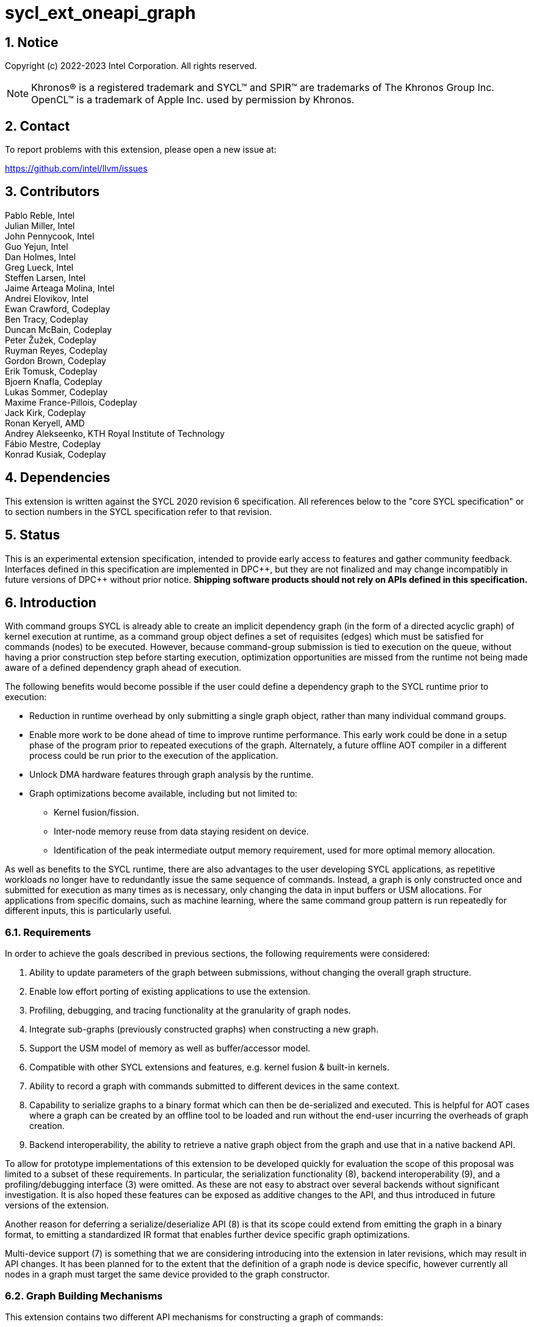 = sycl_ext_oneapi_graph
:source-highlighter: coderay
:coderay-linenums-mode: table

// This section needs to be after the document title.
:doctype: book
:toc2:
:toc: left
:encoding: utf-8
:lang: en
:sectnums:
:sectnumlevels: 4
:dpcpp: pass:[DPC++]

:blank: pass:[ +]

// Set the default source code type in this document to C++,
// for syntax highlighting purposes.  This is needed because
// docbook uses c++ and html5 uses cpp.
:language: {basebackend@docbook:c++:cpp}

== Notice

Copyright (c) 2022-2023 Intel Corporation.  All rights reserved.

NOTE: Khronos(R) is a registered trademark and SYCL(TM) and SPIR(TM) are
trademarks of The Khronos Group Inc. OpenCL(TM) is a trademark of Apple Inc.
used by permission by Khronos.


== Contact

To report problems with this extension, please open a new issue at:

https://github.com/intel/llvm/issues

== Contributors

Pablo Reble, Intel +
Julian Miller, Intel +
John Pennycook, Intel +
Guo Yejun, Intel +
Dan Holmes, Intel +
Greg Lueck, Intel +
Steffen Larsen, Intel +
Jaime Arteaga Molina, Intel +
Andrei Elovikov, Intel +
Ewan Crawford, Codeplay +
Ben Tracy, Codeplay +
Duncan McBain, Codeplay +
Peter Žužek, Codeplay +
Ruyman Reyes, Codeplay +
Gordon Brown, Codeplay +
Erik Tomusk, Codeplay +
Bjoern Knafla, Codeplay +
Lukas Sommer, Codeplay +
Maxime France-Pillois, Codeplay +
Jack Kirk, Codeplay +
Ronan Keryell, AMD +
Andrey Alekseenko, KTH Royal Institute of Technology +
Fábio Mestre, Codeplay +
Konrad Kusiak, Codeplay +

== Dependencies

This extension is written against the SYCL 2020 revision 6 specification.  All
references below to the "core SYCL specification" or to section numbers in the
SYCL specification refer to that revision.

== Status

This is an experimental extension specification, intended to provide early
access to features and gather community feedback.  Interfaces defined in this
specification are implemented in {dpcpp}, but they are not finalized and may
change incompatibly in future versions of {dpcpp} without prior notice.
*Shipping software products should not rely on APIs defined in this
specification.*

== Introduction

With command groups SYCL is already able to create an implicit dependency
graph (in the form of a directed acyclic graph) of kernel execution at runtime,
as a command group object defines a set of requisites (edges) which must be
satisfied for commands (nodes) to be executed. However, because command-group
submission is tied to execution on the queue, without having a prior
construction step before starting execution, optimization opportunities are
missed from the runtime not being made aware of a defined dependency graph ahead
of execution.

The following benefits would become possible if the user could define a
dependency graph to the SYCL runtime prior to execution:

* Reduction in runtime overhead by only submitting a single graph object, rather
  than many individual command groups.

* Enable more work to be done ahead of time to improve runtime performance. This
  early work could be done in a setup phase of the program prior to repeated
  executions of the graph. Alternately, a future offline AOT compiler in a different
  process could be run prior to the execution of the application.

* Unlock DMA hardware features through graph analysis by the runtime.

* Graph optimizations become available, including but not limited to:
** Kernel fusion/fission.
** Inter-node memory reuse from data staying resident on device.
** Identification of the peak intermediate output memory requirement, used for
   more optimal memory allocation.

As well as benefits to the SYCL runtime, there are also advantages to the user
developing SYCL applications, as repetitive workloads no longer have to
redundantly issue the same sequence of commands. Instead, a graph is only
constructed once and submitted for execution as many times as is necessary, only
changing the data in input buffers or USM allocations. For applications from
specific domains, such as machine learning, where the same command group pattern
is run repeatedly for different inputs, this is particularly useful.

=== Requirements

In order to achieve the goals described in previous sections, the following
requirements were considered:

1. Ability to update parameters of the graph between submissions, without
   changing the overall graph structure.
2. Enable low effort porting of existing applications to use the extension.
3. Profiling, debugging, and tracing functionality at the granularity of graph
   nodes.
4. Integrate sub-graphs (previously constructed graphs) when constructing a new
   graph.
5. Support the USM model of memory as well as buffer/accessor model.
6. Compatible with other SYCL extensions and features, e.g. kernel fusion &
   built-in kernels.
7. Ability to record a graph with commands submitted to different devices in the
   same context.
8. Capability to serialize graphs to a binary format which can then be
   de-serialized and executed. This is helpful for AOT cases where a graph
   can be created by an offline tool to be loaded and run without the end-user
   incurring the overheads of graph creation.
9. Backend interoperability, the ability to retrieve a native graph object from
    the graph and use that in a native backend API.

To allow for prototype implementations of this extension to be developed
quickly for evaluation the scope of this proposal was limited to a subset
of these requirements. In particular, the serialization functionality (8),
backend interoperability (9), and a profiling/debugging interface (3) were
omitted. As these are not easy to abstract over several backends without
significant investigation. It is also hoped these features can be exposed as
additive changes to the API, and thus introduced in future versions of the
extension.

Another reason for deferring a serialize/deserialize API (8) is that its scope
could extend from emitting the graph in a binary format, to emitting a
standardized IR format that enables further device specific graph optimizations.

Multi-device support (7) is something that we are considering introducing into
the extension in later revisions, which may result in API changes. It has been
planned for to the extent that the definition of a graph node is device
specific, however currently all nodes in a graph must target the same device
provided to the graph constructor.

=== Graph Building Mechanisms

This extension contains two different API mechanisms for constructing a graph
of commands:

1. **Explicit graph building API** - Allows users to specify the exact nodes
and edges they want to add to the graph.

2. **Queue recording API (aka "Record & Replay")** - Introduces state to a
`sycl::queue` such that rather than scheduling commands immediately for
execution, they are added to the graph object instead, with edges captured from
the dependencies of the command group.

Each of these mechanisms for constructing a graph have their own advantages, so
having both APIs available allows the user to pick the one which is most
suitable for them. The queue recording API allows quicker porting of existing
applications, and can capture external work that is submitted to a queue, for
example via library function calls. While the explicit API can better express
what data is internal to the graph for optimization, and dependencies don't need
to be inferred.

It is valid to combine these two mechanisms, however it is invalid to modify
a graph using the explicit API while that graph is currently recording commands
from any queue, for example:

[source, c++]
----
graph.begin_recording(queue);
graph.add(/*command group*/);    // Invalid as graph is recording a queue
graph.end_recording();
----

== Specification

=== Feature test macro

This extension provides a feature-test macro as described in the core SYCL
specification section 6.3.3 "Feature test macros".  Therefore, an
implementation supporting this extension must predefine the macro
`SYCL_EXT_ONEAPI_GRAPH` to one of the values defined in the table below.
Applications can test for the existence of this macro to determine if the
implementation supports this feature, or applications can test the macro's
value to determine which of the extension's APIs the implementation supports.

Table {counter: tableNumber}. Values of the `SYCL_EXT_ONEAPI_GRAPH` macro.
[%header,cols="1,5"]
|===
|Value |Description
|1     |Initial extension version. Base features are supported.
|===

=== SYCL Graph Terminology [[terminology]]

Table {counter: tableNumber}. Terminology.
[%header,cols="1,3"]
|===
| Concept | Description

| Graph
| A directed and acyclic graph (DAG) of commands (nodes) and their dependencies
(edges), represented by the `command_graph` class.

| Node
| A command, which can have different attributes, targeting a specific device.

| Edge
| Dependency between commands as a happens-before relationship.

| Dynamic Parameter
| An instance of the `dynamic_parameter`, `dynamic_accessor`, `dynamic_local_accessor` or
`dynamic_work_group_memory` classes. Used to update the parameters of a graph node.

| Dynamic Command Group
| An instance of the `dynamic_command_group` class. Used to update the command group
function of a graph node.

|===

==== Explicit Graph Building API

When using the explicit graph building API to construct a graph, nodes and
edges are captured as follows.

Table {counter: tableNumber}. Explicit Graph Definition.
[%header,cols="1,3"]
|===
| Concept | Description

| Node
| In the explicit graph building API nodes are created by the user invoking
methods on a modifiable graph passing a command-group function (CGF). Each node
represents either a command-group or an empty operation.

| Edge
| In the explicit graph building API edges are primarily defined by the user
through newly added interfaces. This is either using the `make_edge()` function
to define an edge between existing nodes, or using a
`property::node::depends_on` property list when adding a new node to the graph.

Edges can also be created when explicitly adding nodes to the graph through
existing SYCL mechanisms for expressing dependencies. Data dependencies from
accessors to existing nodes in the graph are captured as an edge. Using
`handler::depends_on()` will also create a graph edge when passed an event
returned from a queue submission captured by a queue recording to the same
graph.
|===

==== Queue Recording API

When using the record & replay API to construct a graph by recording a queue,
nodes and edges are captured as follows.

Table {counter: tableNumber}. Recorded Graph Definition.
[%header,cols="1,3"]
|===
| Concept | Description

| Node
| A node in a queue recorded graph represents a command-group submission to the
device associated with the queue being recorded. Nodes are constructed from
the command-group functions (CGF) passed to `queue::submit()`, or from the queue
shortcut equivalents for the defined handler command types. Each submission
encompasses either one or both of a.) some data movement, b.) a single
asynchronous command launch. Nodes cannot define forward edges, only backwards.
That is, nodes can only create dependencies on command-groups that have already
been submitted.

| Edge
| An edge in a queue recorded graph is expressed through command group
dependencies in one of three ways. Firstly, through buffer accessors that
represent data dependencies between two command groups captured as nodes.
Secondly, by using the `handler::depends_on()` mechanism inside a command group
captured as a node. However, for an event passed to `handler::depends_on()` to
create an edge, it must be an event returned from a queue
submission captured by the same graph. Otherwise, a synchronous error will be
thrown with error code `invalid`. `handler::depends_on()` can be
used to express edges when a user is working with USM memory rather than SYCL
buffers. Thirdly, for a graph recorded with an in-order queue, an edge is added
automatically between two sequential command groups submitted to the in-order queue.
|===

==== Sub-Graph

A node in a graph can take the form of a nested sub-graph. This occurs when
a command-group submission that invokes `handler::ext_oneapi_graph()` with an
executable graph object is added to the graph as a node. The child graph node is
scheduled in the parent graph as-if edges are created to connect the root nodes
of the child graph with the dependent nodes of the parent graph.

Adding an executable graph as a sub-graph does not affect its existing node
dependencies, such that it could be submitted in future without any side
effects of prior uses as a sub-graph.

=== Querying Device Support

Due to the experimental nature of the extension, support is not available across
all devices.

Table {counter: tableNumber}. Device Support Aspect.
[%header]
|===
| Device Descriptor | Description

|`aspect::ext_oneapi_graph`
| Indicates that the device supports all the APIs described in this extension.
|`aspect::ext_oneapi_limited_graph`
| Indicates that the device supports all the APIs described in this extension
except for those described in the <<executable-graph-update, Executable Graph
Update>> section. This is a temporary aspect that we intend to remove once
devices with full graph support are more prevalent.

|===

A device which reports `aspect::ext_oneapi_graph` must also report
`aspect::ext_oneapi_limited_graph`, as `aspect::ext_oneapi_graph` is a
superset of the limited aspect.

=== Node

[source, c++]
----
namespace sycl::ext::oneapi::experimental {
enum class node_type {
  empty,
  subgraph,
  kernel,
  memcpy,
  memset,
  memfill,
  prefetch,
  memadvise,
  ext_oneapi_barrier,
  host_task,
};

class node {
public:
  node() = delete;

  node_type get_type() const;

  std::vector<node> get_predecessors() const;

  std::vector<node> get_successors() const;

  static node get_node_from_event(event nodeEvent);

  template <int Dimensions>
  void update_nd_range(nd_range<Dimensions> executionRange);

  template <int Dimensions>
  void update_range(range<Dimensions> executionRange);
};

}  // sycl::namespace ext::oneapi::experimental
----

:crs: https://www.khronos.org/registry/SYCL/specs/sycl-2020/html/sycl-2020.html#sec:reference-semantics

Node is a class that encapsulates tasks like SYCL kernel functions, or memory
operations for deferred execution. A graph must
be created first, the structure of a graph is defined second by adding nodes and
edges.

The `node` class provides the {crs}[common reference semantics].

==== Node Member Functions

Table {counter: tableNumber}. Member functions of the `node` class.
[cols="2a,a"]
|===
|Member Function|Description

|
[source,c++]
----
node_type get_type() const;
----
|Returns a value representing the type of command this node represents.

|
[source,c++]
----
std::vector<node> get_predecessors() const;
----
|Returns a list of the predecessor nodes which this node directly depends on.

|
[source,c++]
----
std::vector<node> get_successors() const;
----
|Returns a list of the successor nodes which directly depend on this node.

|
[source,c++]
----
static node get_node_from_event(event nodeEvent);
----
|Finds the node associated with an event created from a submission to a queue
 in the recording state.

Parameters:

* `nodeEvent` - Event returned from a submission to a queue in the recording
  state.

Returns: Graph node that was created when the command that returned
`nodeEvent` was submitted.

Exceptions:

* Throws with error code `invalid` if `nodeEvent` is not associated with a
  graph node.

|
[source,c++]
----
template <int Dimensions>
void update_nd_range(nd_range<Dimensions> executionRange);
----
| Updates the ND-range for this node with a new value. This new value will not
affect any executable graphs this node is part of until it is passed to the
executable graph's update function.
See <<executable-graph-update, Executable Graph Update>> for more information
about updating kernel nodes.

Parameters:

* `executionRange` - The new value for the ND-range.

Exceptions:

* Throws with error code `invalid` if `Dimensions` does not match the dimensions
  of the existing kernel execution range.

* Throws with error code `invalid` if the type of the node is not a kernel
  execution.

|
[source,c++]
----
template <int Dimensions>
void update_range(range<Dimensions> executionRange);
----
| Updates the execution range for this node with a new value. This new value
will not affect any executable graphs this node is part of until it is
passed to the executable graph's update function.
See <<executable-graph-update, Executable Graph Update>> for more information
about updating kernel nodes.

Parameters:

* `executionRange` - The new value for the range.

Exceptions:

* Throws with error code `invalid` if `Dimensions` does not match the dimensions
  of the existing kernel execution range.

* Throws with error code `invalid` if the type of the node is not a kernel
  execution.

|===

==== Dynamic Parameters

The following classes provide a mechanism by which a parameter of a graph 
node can be updated. They are arguments to a node's command-group which can
be updated by the user after the node has been added to a graph. The choice
of which class to use depends on the type of the argument that needs to be updated:

[#parameter-update-classes]
- <<dynamic-parameter-class, dynamic_parameter class>>: used to update pointers
to a USM allocation, scalars passed by value, or instances of `raw_kernel_arg`
(as defined in the 
link:../experimental/sycl_ext_oneapi_raw_kernel_arg.asciidoc[sycl_ext_oneapi_raw_kernel_arg] extension).

- <<dynamic-accessor-class, dynamic_accessor class>>: used to update the accessors
to `sycl::buffer` arguments.

- <<dynamic-local-accessor-class, dynamic_local_accessor class>>: used to update the
allocation size of `sycl::local_accessor` arguments.

- <<dynamic-work-group-memory-class, dynamic_work_group_memory class>>: used to update
the number of elements in `work_group_memory` arguments (as defined in the
link:../experimental/sycl_ext_oneapi_work_group_memory.asciidoc[sycl_ext_oneapi_work_group_memory]
extension).

For simplicity, in this document the classes mentioned above are referred to as
dynamic parameters. Any references to the term "dynamic parameter(s)" will apply
not only to the `dynamic_parameter` class, but also to the `dynamic_accessor`,
`dynamic_local_accessor` and `dynamic_work_group_memory` classes.

Dynamic parameters can be registered with nodes in a modifiable graph.
Registration happens when a dynamic parameter is set as a parameter to
the kernel that the node represents. Dynamic parameters behave like regular
kernel parameters and can be set using the same mechanisms (e.g. using
lambda captures or `handler::set_arg()` if using free function kernels). It is
valid to use multiple dynamic parameters in the same node.

After registration, updating the value of a dynamic parameter will be reflected
immediately in the modifiable graph which contains the node. These updated
nodes can then be passed to an executable graph to update it with new values.
See <<executable-graph-update, Executable Graph Update>> for more information
about updating node parameters.

When writing kernels that use dynamic parameters, the underlying object that
the dynamic parameter represents can be obtained using the `get()` member
function of the dynamic parameter. This function must only be used within a
kernel and will throw an exception if used in host code.

===== Dynamic Parameter Exceptions

The following uses of dynamic parameters are invalid and will throw an
`errc::invalid` exception:

* Registering a dynamic parameter in a command-group that was submitted
to a queue which is currently recording to a graph.
* Registering a dynamic parameter on a SYCL command-group submission that
is not associated with a graph.
* Registering a dynamic parameter with a Graph that is different from the
one passed to the dynamic parameter constructor.


===== The `dynamic_parameter` Class [[dynamic-parameter-class]]

[source,c++]
----
namespace ext::oneapi::experimental{
template <typename ValueT>
class dynamic_parameter {
public:

  static_assert(sycl::is_device_copyable_v<ValueT>);

  dynamic_parameter(command_graph<graph_state::modifiable> graph, const ValueT &initialValue);

  void update(const ValueT& newValue);
};
}
----

The `dynamic_parameter` class provides the {crs}[common reference semantics].


Table {counter: tableNumber}. Template parameters of the `dynamic_parameter` class.
[cols="2a,a"]
|===
|Template Parameter|Description

|
ValueT
|
:device_copyable: https://registry.khronos.org/SYCL/specs/sycl-2020/html/sycl-2020.html#sec::device.copyable
The type of the underlying object that a dynamic parameter represents is set at
compile time using the `ValueT` parameter. This underlying type must be {device_copyable}[device
copyable].
|

|===

Table {counter: tableNumber}. Member functions of the `dynamic_parameter` class.
[cols="2a,a"]
|===
|Member Function|Description

|
[source,c++]
----
dynamic_parameter(command_graph<graph_state::modifiable> graph,
                  const ValueT &initialValue);
----
|Constructs a dynamic parameter object that can be registered with command graph
nodes with an initial value.

Parameters:

* `graph` - Graph containing the nodes which will have dynamic parameters.
* `initialValue` - Initial value of this parameter.

|
[source,c++]
----
void update(const ValueT& newValue);
----

|Updates parameters in all nodes registered with this dynamic parameter to
`newValue`. This new value will be reflected immediately in the modifiable graph
which contains the registered nodes. The new value will not be reflected in any
executable graphs created from that modifiable graph until
`command_graph::update()` is called passing the modified nodes, or a new
executable graph is finalized from the modifiable graph.

It is not an error if `newValue` is set to the current parameter value in any
registered nodes.

Parameters:

* `newValue` - Value to update the registered node parameters to.

|
[source,c++]
----
ValueT& get();
----

| Returns a reference to the underlying value that
this dynamic parameter represents. This value is registered with
this `dynamic_parameter` and will be updated whenever
`dynamic_parameter::update()` is called. It is an error to use
this function in host code.

Returns:

A reference to `ValueT` to use in the current kernel.

Exceptions:

Throws an exception with the `errc::invalid` error code if used
in host code.

|===

===== The `dynamic_accessor` Class [[dynamic-accessor-class]]

[source,c++]
----
namespace ext::oneapi::experimental{
template <typename DataT, int Dimensions,
          access_mode AccessMode =
              (std::is_const_v<DataT> ? access_mode::read
                                      : access_mode::read_write),
          target AccessTarget = target::device>
class dynamic_accessor {
public:

  static_assert(AccessTarget == target::device);

  template <typename AllocatorT>
  dynamic_accessor(
        command_graph<graph_state::modifiable> &graph,
        buffer<DataT, 1, AllocatorT> &bufferRef,
        const property_list &propList = {});

  template <typename AllocatorT>
  dynamic_accessor(
        command_graph<graph_state::modifiable> &graph,
        buffer<DataT, Dimensions, AllocatorT> &bufferRef,
        const property_list &propList = {});

  template <typename AllocatorT, typename TagT>
  dynamic_accessor(
        command_graph<graph_state::modifiable> &graph,
        buffer<DataT, Dimensions, AllocatorT> &bufferRef,
        TagT tag, const property_list &propList = {});

  template <typename AllocatorT>
  dynamic_accessor(
        command_graph<graph_state::modifiable> &graph,
        buffer<DataT, Dimensions, AllocatorT> &bufferRef,
        range<Dimensions> accessRange,
        const property_list &propList = {});

  template <typename AllocatorT, typename TagT>
  dynamic_accessor(
        command_graph<graph_state::modifiable> &graph,
        buffer<DataT, Dimensions, AllocatorT> &bufferRef,
        range<Dimensions> accessRange, TagT tag,
        const property_list &propList = {});

  template <typename AllocatorT>
  dynamic_accessor(
        command_graph<graph_state::modifiable> &graph,
        buffer<DataT, Dimensions, AllocatorT> &bufferRef,
        range<Dimensions> accessRange,
        id<Dimensions> accessOffset,
        const property_list &propList = {});

  template <typename AllocatorT, typename TagT>
  dynamic_accessor(
        command_graph<graph_state::modifiable> &graph,
        buffer<DataT, Dimensions, AllocatorT> &bufferRef,
        range<Dimensions> accessRange,
        id<Dimensions> accessOffset,
        TagT tag, const property_list &propList = {});

  template <typename AllocatorT>
  void update(
        buffer<DataT, Dimensions, AllocatorT> &newBufferRef);

  template <typename AllocatorT>
  void update(
        buffer<DataT, Dimensions, AllocatorT> &newBufferRef,
        range<Dimensions> accessRange);

  template <typename AllocatorT>
  void update(
        buffer<DataT, Dimensions, AllocatorT> &newBufferRef,
        range<Dimensions> accessRange,
        id<Dimensions> accessOffset);

  accessor<DataT, Dimensions, AccessMode, AccessTarget> get();
};
}
----

The `dynamic_accessor` class provides the {crs}[common reference semantics].

:acbt: https://www.khronos.org/registry/SYCL/specs/sycl-2020/html/sycl-2020.html#sec:accessor.command.buffer.tags

Table {counter: tableNumber}. Template parameters of the `dynamic_accessor` class.
[cols="2a,a"]
|===
|Template Parameter|Description

|
DataT
|
:data_types: https://registry.khronos.org/SYCL/specs/sycl-2020/html/sycl-2020.html#_data_type
Specifies the data type for the `accessor` represented by this `dynamic_accessor`. The
restrictions and behavior are analogous to those of the
{data_types}[`accessor` class].

|
Dimensions
|
The `Dimensions` must be 0, 1, 2 or 3.

|
AccessMode
|
:access_modes: https://registry.khronos.org/SYCL/specs/sycl-2020/html/sycl-2020.html#_access_modes
Specifies the access mode for the `accessor` represented by this `dynamic_accessor`.
The restrictions and behavior are analogous to those of the {access_modes}[`accessor` class].

|
AccessTarget
|
The access target must be equal to `target::device`.
|

|===

Table {counter: tableNumber}. Member functions of the `dynamic_accessor` class.
[cols="2a,a"]
|===
|Member Function|Description

|
[source,c++]
----
template <AllocatorT>
dynamic_accessor(
      command_graph<graph_state::modifiable> &graph,
      buffer<DataT, 1, AllocatorT> &bufferRef,
      const property_list &propList = {})
----
|Available only when `(Dimensions == 0)`.

Constructs a dynamic accessor for accessing the first element of a buffer.
This object can be registered with command graph nodes.

Parameters:

* `graph` - Graph which will contain the nodes that use the dynamic accessor.
* `bufferRef` - The buffer to access.
* `propList` - List of properties for the underlying accessor.

|
[source,c++]
----
template <AllocatorT>
dynamic_accessor(
      command_graph<graph_state::modifiable> &graph,
      buffer<DataT, Dimensions, AllocatorT> &bufferRef,
      const property_list &propList = {})
----
|Available only when `(Dimensions > 0)`.

Constructs a dynamic accessor for accessing a buffer. This object can be registered
with command graph nodes.

Parameters:

* `graph` - Graph which will contain the nodes that use the dynamic accessor.
* `bufferRef` - The buffer to access.
* `propList` - List of properties for the underlying accessor.

|
[source,c++]
----
template <typename AllocatorT, typename TagT>
dynamic_accessor(
      command_graph<graph_state::modifiable> &graph,
      buffer<DataT, Dimensions, AllocatorT> &bufferRef,
      TagT tag, const property_list &propList = {})
----
|Available only when `(Dimensions > 0)`.

Constructs a dynamic accessor for accessing a buffer. This object can be registered
with command graph nodes.

Parameters:

* `graph` - Graph which will contain the nodes that use the dynamic accessor.
* `bufferRef` - The buffer to access.
* `tag` - A {acbt}[deduction tag] for the template arguments of the dynamic accessor.
* `propList` - List of properties for the underlying accessor.

|
[source,c++]
----
template <typename AllocatorT>
dynamic_accessor(
      command_graph<graph_state::modifiable> &graph,
      buffer<DataT, Dimensions, AllocatorT> &bufferRef,
      range<Dimensions> accessRange,
      const property_list &propList = {})
----
|Available only when `(Dimensions > 0)`.

Constructs a dynamic accessor that is a ranged accessor, where the range starts
at the beginning of the buffer. This object can be registered with command graph nodes.

Parameters:

* `graph` - Graph which will contain the nodes that use the dynamic accessor.
* `bufferRef` - The buffer to access.
* `accessRange` - The access range for the ranged accessor.
* `propList` - List of properties for the underlying accessor.

Exceptions:

Throws an exception with the `errc::invalid` error code if `accessRange` exceeds
the range of `bufferRef` in any dimension.

|
[source,c++]
----
template <typename AllocatorT, typename TagT>
dynamic_accessor(
      command_graph<graph_state::modifiable> &graph,
      buffer<DataT, Dimensions, AllocatorT> &bufferRef,
      range<Dimensions> accessRange,
      TagT tag, const property_list &propList = {})
----
|Available only when `(Dimensions > 0)`.

Constructs a dynamic accessor that is a ranged accessor, where the range starts
at the beginning of the buffer. This object can be registered with command graph nodes.

Parameters:

* `graph` - Graph which will contain the nodes that use the dynamic accessor.
* `bufferRef` - The buffer to access.
* `accessRange` - The access range for the ranged accessor.
* `tag` - A {acbt}[deduction tag] for the template arguments of the dynamic accessor.
* `propList` - List of properties for the underlying accessor.

Exceptions:

Throws an exception with the `errc::invalid` error code if `accessRange` exceeds
the range of `bufferRef` in any dimension.

|
[source,c++]
----
template <typename AllocatorT>
dynamic_accessor(
      command_graph<graph_state::modifiable> &graph,
      buffer<DataT, Dimensions, AllocatorT> &bufferRef,
      range<Dimensions> accessRange,
      id<Dimensions> accessOffset,
      const property_list &propList = {})
----
|Available only when `(Dimensions > 0)`.

Constructs a dynamic accessor that is a ranged accessor, where the range starts
at an offset from the beginning of the buffer. This object can be registered
with command graph nodes.

Parameters:

* `graph` - Graph which will contain the nodes that use the dynamic accessor.
* `bufferRef` - The buffer to access.
* `accessRange` - The access range for the ranged accessor.
* `accessOffset` - The offset for the range.
* `propList` - List of properties for the underlying accessor.

Exceptions:

Throws an exception with the `errc::invalid` error code if the sum of
`accessRange` and `accessOffset` exceeds the range of `bufferRef` in any dimension.

|
[source,c++]
----
template <typename AllocatorT, typename TagT>
dynamic_accessor(
      command_graph<graph_state::modifiable> &graph,
      buffer<DataT, Dimensions, AllocatorT> &bufferRef,
      range<Dimensions> accessRange,
      id<Dimensions> accessOffset,
      TagT tag, const property_list &propList = {})
----
|Available only when `(Dimensions > 0)`.

Constructs a dynamic accessor that is a ranged accessor, where the range starts
at an offset from the beginning of the buffer. This object can be registered
with command graph nodes.

Parameters:

* `graph` - Graph which will contain the nodes that use the dynamic accessor.
* `bufferRef` - The buffer to access.
* `accessRange` - The access range for the ranged accessor.
* `accessOffset` - The offset for the range.
* `tag` - A {acbt}[deduction tag] for the template arguments of the dynamic accessor.
* `propList` - List of properties for the underlying accessor.

Exceptions:

Throws an exception with the `errc::invalid` error code if the sum of
`accessRange` and `accessOffset` exceeds the range of `bufferRef` in any dimension.

|
[source,c++]
----
template <typename AllocatorT>
void update(buffer<DataT, Dimensions, AllocatorT> &newBufferRef);
----

|Updates the buffer that this dynamic accessor provides access to in all graph nodes
where it is registered. This call will eliminate any access range or access offset
attributes currently associated with the dynamic accessor.

The new value will be reflected immediately in the modifiable
graph which contains the registered nodes. The new value will not be reflected in any
executable graphs created from that modifiable graph until `command_graph::update()`
is called passing the modified nodes, or a new executable graph is finalized from
the modifiable graph.

It is not an error if `newBufferRef` is set to the current parameter value in any
registered nodes.

Parameters:

* `newBufferRef` - The new buffer that the dynamic accessor will provide access to
in all registered graph nodes.

|
[source,c++]
----
template <typename AllocatorT>
void update(
        buffer<DataT, Dimensions, AllocatorT> &newBufferRef,
        range<Dimensions> newAccessRange);
----

|Updates the buffer that this dynamic accessor provides access to in all graph nodes
where it is registered. If an access offset attribute is currently associated with
this dynamic accessor, this call will eliminate it.

The new value will be reflected immediately in the modifiable
graph which contains the registered nodes. The new value will not be reflected in any
executable graphs created from that modifiable graph until `command_graph::update()`
is called passing the modified nodes, or a new executable graph is finalized from
the modifiable graph.

It is not an error if `newBufferRef` is set to the current parameter value in any
registered nodes.

Parameters:

* `newBufferRef` - The new buffer that the dynamic accessor will provide access to
in all registered graph nodes.
* `newAccessRange` - Access range for the accessor of the new buffer parameter.

Exceptions:

Throws an exception with the `errc::invalid` error code if `newAccessRange` exceeds
the range of `bufferRef` in any dimension.

|
[source,c++]
----
template <typename AllocatorT>
void update(
        buffer<DataT, Dimensions, AllocatorT> &newBufferRef,
        range<Dimensions> newAccessRange,
        id<Dimensions> newAccessOffset);
----

|Updates the buffer that this dynamic accessor provides access to in all graph nodes
where it is registered. The new value will be reflected immediately in the modifiable
graph which contains the registered nodes. The new value will not be reflected in any
executable graphs created from that modifiable graph until `command_graph::update()`
is called passing the modified nodes, or a new executable graph is finalized from
the modifiable graph.

It is not an error if `newBufferRef` is set to the current parameter value in any
registered nodes.

Parameters:

* `newBufferRef` - The new buffer that the dynamic accessor will provide access to
in all registered graph nodes.
* `newAccessRange` - Access range for the accessor of the new buffer parameter.
* `newAccessOffset` - Access offset for the range of the new buffer parameter.

Exceptions:

Throws an exception with the `errc::invalid` error code if the sum of
`newAccessRange` and `newAccessOffset` exceeds the range of `bufferRef` in any dimension.

|
[source,c++]
----
accessor<DataT, Dimensions, AccessMode, AccessTarget> get();
----

| Returns a `sycl::accessor` to use in the current kernel.
The accessor is registered with this `dynamic_accessor` and
will be updated whenever `dynamic_accessor::update()` is called.
It is an error to use this function in host code.

Returns:

An instance of `sycl::accessor` to use in the current kernel.

Exceptions:

Throws an exception with the `errc::invalid` error code if used
in host code.

|===

===== The `dynamic_local_accessor` Class [[dynamic-local-accessor-class]]

[source,c++]
----
namespace ext::oneapi::experimental{
template <typename DataT, int Dimensions = 1>
class dynamic_local_accessor {
public:

  static_assert(Dimensions > 0 && Dimensions <= 3);

  dynamic_local_accessor(
        command_graph<graph_state::modifiable> graph,
        range<Dimensions> allocationSize,
        const property_list &propList = {});

  void update(range<Dimensions> newAllocationSize);

  local_accessor<DataT, Dimensions> get();
};
}
----

The `dynamic_local_accessor` class provides the {crs}[common reference semantics].

Table {counter: tableNumber}. Template parameters of the `dynamic_local_accessor` class.
[cols="2a,a"]
|===
|Template Parameter|Description

|
DataT
|
:accessor_local: https://registry.khronos.org/SYCL/specs/sycl-2020/html/sycl-2020.html#sec:accessor.local
The `DataT` parameter can be any C++ type that the device supports. Its
restrictions and behaviour are analogous to the ones for the
{accessor_local}[`local_accessor` class].

|
Dimensions
|

The `Dimensions` must be 1, 2 or 3.
|===

Table {counter: tableNumber}. Member functions of the `dynamic_local_accessor` class.
[cols="2a,a"]
|===
|Member Function|Description

|
[source,c++]
----
template <typename DataT, int Dimensions = 1>
dynamic_local_accessor(
        command_graph<graph_state::modifiable> graph,
        range<Dimensions> allocationSize);
----
|Constructs a dynamic local accessor object that can be registered with command graph.

Parameters:

* `graph` - Graph which will contain the nodes that use the dynamic local accessor.
* `allocationSize` - The size of the local accessor.

|
[source,c++]
----
void update(range<Dimensions> newAllocationSize);
----

|Updates the allocation size of this dynamic local accessor in all graph nodes
where it is registered. This new size will be reflected immediately in the
modifiable graph which contains the registered nodes. The new size will not be
reflected in any executable graphs created from that modifiable graph until
`command_graph::update()` is called passing the modified nodes, or a new
executable graph is finalized from the modifiable graph.

It is not an error if `newAllocationSize` is set to the current allocation size
of any registered nodes.

Parameters:

* `newAllocationSize` - The new allocation size that this dynamic local accessor will
use in all the graph nodes where it is registered.

|
[source,c++]
----
local_accessor<DataT, Dimensions> get();
----

|
Returns a `sycl::local_accessor` to use in the current kernel.
The accessor is registered with this `dynamic_local_accessor` and
will be updated whenever `dynamic_local_accessor::update()` is called.
It is an error to use this function in host code.

Returns:

An instance of `sycl::local_accessor` to use in the current kernel.

Exceptions:

Throws an exception with the `errc::invalid` error code if used
in host code.

|===

===== The `dynamic_work_group_memory` Class [[dynamic-work-group-memory-class]]

The `dynamic_work_group_memory` class is a wrapper for the
link:../experimental/sycl_ext_oneapi_work_group_memory.asciidoc[sycl_ext_oneapi_work_group_memory]
extension. It provides a mechanism to update the local memory size allocated in graph kernel nodes.

[source,c++]
----
namespace ext::oneapi::experimental{
template <typename DataT, typename PropertyListT = empty_properties_t>
class dynamic_work_group_memory {
public:

  // Check that DataT is an unbounded array type.
  static_assert(std::is_array_v<DataT> && std::extent_v<DataT, 0> == 0);

  static_assert(std::is_same_v<PropertyListT, empty_properties_t>);

  dynamic_work_group_memory(
        command_graph<graph_state::modifiable> graph,
        size_t num);

  void update(size_t newNum);

  work_group_memory<DataT, PropertyListT> get();
};
}
----

The `dynamic_work_group_memory` class provides the {crs}[common reference semantics].

Table {counter: tableNumber}. Template parameters of the `dynamic_work_group_memory` class.
[cols="2a,a"]
|===
|Template Parameter|Description

|
DataT
|
The type of the object created in device local memory. This type must be an unbounded
array of a type that is supported in device code.

|
PropertyListT
|
The property list must be `empty_properties_t`.
|===

Table {counter: tableNumber}. Member functions of the `dynamic_work_group_memory` class.
[cols="2a,a"]
|===
|Member Function|Description

|
[source,c++]
----
dynamic_work_group_memory(
      command_graph<graph_state::modifiable> graph,
      size_t num);
----
|Constructs a dynamic work group memory object that can be registered with command graph.

Parameters:

* `graph` - Graph which will contain the nodes that use the dynamic work group memory.
* `num` -  The size of the first dimension of the unbounded array `DataT`. This
value is used when allocating local memory in all graph nodes where this object is
registered.

|
[source,c++]
----
void update(size_t newNum);
----

|Updates the size of the first dimension of the unbounded array `DataT`. The new value
will be used when allocating local memory in all graph nodes where this object is registered. The
update will be reflected immediately in the modifiable graph which contains the registered nodes.
The new value will not be reflected in any executable graphs created from that modifiable
graph until `command_graph::update()` is called passing the modified nodes, or a new
executable graph is finalized from the modifiable graph.

It is not an error if `newNum` is set to its current value in any registered nodes.

Parameters:

* `newNum` - The new size for the first dimension of the unbounded array `DataT`.

|
[source,c++]
----
work_group_memory<DataT, PropertyListT> get();
----

|
Returns a `work_group_memory` object to use in the current kernel.
The work group memory is registered with this `dynamic_work_group_memory`
and will be updated whenever `dynamic_work_group_memory::update()` is called.
It is an error to use this function in host code.

Returns:

An instance of `work_group_memory` to use in the current kernel.

Exceptions:

Throws an exception with the `errc::invalid` error code if used
in host code.

|===

==== Dynamic Command Groups [[dynamic-command-groups]]

[source,c++]
----
namespace ext::oneapi::experimental {
class dynamic_command_group {
public:
  dynamic_command_group(
      command_graph<graph_state::modifiable> &graph,
      const std::vector<std::function<void(handler &)>>& cgfList);

  size_t get_active_index() const;
  void set_active_index(size_t cgfIndex);
};
----

Dynamic command-groups can be added as nodes to a graph. They provide a
mechanism that allows updating the command-group function of a node after the
graph is finalized. There is always one command-group function in the dynamic
command-group that is set as active, this is the command-group which will
execute for the node when the graph is finalized into an executable state
`command_graph`, and all the other command-group functions in `cgfList` will be
ignored. The executable `command_graph` node can then be updated to a different
kernel in `cgfList`, by selecting a new active index on the dynamic
command-group object and calling the `update(node& node)` method on the
executable `command_graph`.

The `dynamic_command_group` class provides the {crs}[common reference semantics].

See <<executable-graph-update, Executable Graph Update>> for more information
about updating command-groups.

===== Limitations

Dynamic command-groups can only contain the following operations:

* Kernel operations
* <<host-tasks, Host-tasks>>

Trying to construct a dynamic command-group with functions that contain other
operations will result in an error.

All the command-group functions in a dynamic command-group must have identical dependencies.
It is not allowed for a dynamic command-group to have command-group functions that would
result in a change to the graph topology when set to active. In practice, this means that
any calls to `handler.depends_on()` must be identical for all the command-group functions
in a dynamic command-group. The dependencies created by buffer accessors must also create
identical node dependencies across all of the command-group functions.

Table {counter: tableNumber}. Member functions of the `dynamic_command_group` class.
[cols="2a,a"]
|===
|Member Function|Description

|
[source,c++]
----
dynamic_command_group(
command_graph<graph_state::modifiable> &graph,
const std::vector<std::function<void(handler &)>>& cgfList);
----

|Constructs a dynamic command-group object that can be added as a node to a `command_graph`.

Parameters:

* `graph` - Graph to be associated with this `dynamic_command_group`.
* `cgfList` - The list of command-group functions that can be activated for this dynamic command-group.
              The command-group function at index 0 will be active by default.

Exceptions:

* Throws synchronously with error code `invalid` if the graph wasn't created with
  the `property::graph::assume_buffer_outlives_graph` property and the `dynamic_command_group`
  is created with any command-group function that uses buffers. See the
  <<assume-buffer-outlives-graph-property, Assume-Buffer-Outlives-Graph>>
  property for more information.

* Throws with error code `invalid` if the `dynamic_command_group` is created with
  command-group functions that are not kernel executions or host-tasks.

* Throws with error code `invalid` if `cgfList` is empty.

* Throws with error code `invalid` if the types of all command-groups in
  `cgfList` do not match.

|
[source,c++]
----
size_t get_active_index() const;
----
|Returns the index of the currently active command-group function in this
`dynamic_command_group`.

|
[source,c++]
----
void set_active_index(size_t cgfIndex);
----
| Sets the command-group function with index `cgfIndex` as active. The index of the
command-group function in a `dynamic_command_group` is identical to its index in the
`cgfList` vector when it was passed to the `dynamic_command_group` constructor.

This change will be reflected immediately in the modifiable graph which contains this
`dynamic_command_group`. The new value will not be reflected in any executable graphs
created from that modifiable graph until `command_graph::update()` is called, passing
the modified nodes, or a new executable graph is finalized from the modifiable graph.

Setting `cgfIndex` to the index of the currently active command-group function is
a no-op.

Parameters:

* `cgfIndex` - The index of the command-group function that should be set as active.

Exceptions:

* Throw with error code `invalid` if `cgfIndex` is not a valid index.

|===

==== Depends-On Property

[source,c++]
----
namespace sycl::ext::oneapi::experimental::property::node {
class depends_on {
  public:
    template<typename... NodeTN>
    depends_on(NodeTN... nodes);
};
}
----

The API for explicitly adding nodes to a `command_graph` includes a
`property_list` parameter. This extension defines the `depends_on` property to
be passed here. `depends_on` defines any `node` objects for the created node to
be dependent on, and therefore form an edge with. These nodes are in addition to
the dependent nodes identified from the command-group requisites of the created
node.

==== Depends-On-All-Leaves Property
[source,c++]
----
namespace sycl::ext::oneapi::experimental::property::node {
class depends_on_all_leaves {
  public:
    depends_on_all_leaves() = default;
};
}
----

The API for explicitly adding nodes to a `command_graph` includes a
`property_list` parameter. This extension defines the `depends_on_all_leaves`
property to be passed here. `depends_on_all_leaves` provides a shortcut for
adding all the current leaves of a graph as dependencies.

=== Graph

[source, c++]
----
namespace sycl::ext::oneapi::experimental {
// State of a graph
enum class graph_state {
  modifiable,
  executable
};

// New object representing graph
template<graph_state State = graph_state::modifiable>
class command_graph {};

template<>
class command_graph<graph_state::modifiable> {
public:
  command_graph(const context& syclContext, const device& syclDevice,
                const property_list& propList = {});

  command_graph(const queue& syclQueue,
                const property_list& propList = {});

  command_graph<graph_state::executable>
  finalize(const property_list& propList = {}) const;

  void begin_recording(queue& recordingQueue, const property_list& propList = {});
  void begin_recording(const std::vector<queue>& recordingQueues, const property_list& propList = {});

  void end_recording();
  void end_recording(queue& recordingQueue);
  void end_recording(const std::vector<queue>& recordingQueues);

  node add(const property_list& propList = {});

  template<typename T>
  node add(T cgf, const property_list& propList = {});

  node add(dynamic_command_group& dynamicCG, const property_list& propList = {});

  void make_edge(node& src, node& dest);

  void print_graph(std::string path, bool verbose = false) const;

  std::vector<node> get_nodes() const;
  std::vector<node> get_root_nodes() const;
};

template<>
class command_graph<graph_state::executable> {
public:
    command_graph() = delete;

    void update(node& node);
    void update(const std::vector<node>& nodes);
    void update(const command_graph<graph_state::modifiable>& graph);
};

}  // namespace sycl::ext::oneapi::experimental
----

This extension adds a new `command_graph` object which follows the
{crs}[common reference semantics] of other SYCL runtime objects.

A `command_graph` represents a directed acyclic graph of nodes, where each node
represents a single command for a specific device or a sub-graph. The execution
of a graph completes when all its nodes have completed.

A `command_graph` is built up by either recording queue submissions or
explicitly adding nodes, then once the user is happy that the graph is complete,
the graph instance is finalized into an executable variant which can have no
more nodes added to it. Finalization may be a computationally expensive
operation as the runtime can perform optimizations based on the graph
structure. After finalization the graph can be submitted for execution on a
queue one or more times with reduced overhead.

A `command_graph` can be submitted to both in-order and out-of-order queues. Any
dependencies between the graph and other command-groups submitted to the same 
queue will be respected. However, the in-order and out-of-order properties of the
queue have no effect on how the nodes within the graph are executed (e.g. the graph
nodes without dependency edges may execute out-of-order even when using an in-order
queue). For further information about how the properties of a queue affect graphs
<<Queue Properties, see the section on Queue Properties>>

==== Graph State

An instance of a `command_graph` object can be in one of two states:

* **Modifiable** - Graph is under construction and new nodes may be added to it.
* **Executable** - Graph topology is fixed after finalization and graph is ready to
  be submitted for execution.

A `command_graph` object is constructed in the _modifiable_ state and is made
_executable_ by the user invoking `command_graph::finalize()` to create a
new executable instance of the graph. An executable graph cannot be converted
to a modifiable graph. After finalizing a graph in the modifiable state, it is
valid for a user to add additional nodes and finalize again to create subsequent
executable graphs. The state of a `command_graph` object is made explicit by
templating on state to make the class strongly typed, with the default template
argument being `graph_state::modifiable` to reduce code verbosity on
construction.

.Graph State Diagram
[source, mermaid]
....
graph LR
    Modifiable -->|Finalize| Executable
....

==== Executable Graph Update [[executable-graph-update]]

A graph in the executable state can have the configuration of its nodes modified
using a concept called graph _update_. This avoids a user having to rebuild and
finalize a new executable graph when only the parameters of graph nodes change
between submissions.

Updates to a graph will be scheduled after any in-flight executions of the same
graph and will not affect previous submissions of the same graph. The user is
not required to wait on any previous submissions of a graph before updating it.

To update an executable graph, the `property::graph::updatable` property must
have been set when the graph was created during finalization. Otherwise, an
exception will be thrown if a user tries to update an executable graph. This
guarantee allows the backend to provide a more optimized implementation, if
possible.

===== Supported Features

The only types of nodes that are currently able to be updated in a graph are:

* Kernel executions
* <<host-tasks, Host-tasks>>

There are two different APIs that can be used to update a graph:

* <<individual-node-update, Individual Node Update>> which allows updating
individual nodes of a command-graph.
* <<whole-graph-update, Whole Graph Update>> which allows updating the
entirety of the graph simultaneously by using another graph as a
reference.

The following table illustrates the aspects of each supported node type that can be changed
depending on the API used to perform the update.

Table {counter: tableNumber}. Graph update capabilites for supported node types.
[cols="1,2a,2a"]
|===
|Node Type|<<individual-node-update, Individual Node Update>>|<<whole-graph-update, Whole Graph Update>>

|`node_type::kernel`
|

* Kernel function
* Kernel parameters
* ND-range

|
* Kernel parameters
* ND-range

|`node_type::host_task`
|
* Host-task function
|
* Host-task function

|===

===== Individual Node Update [[individual-node-update]]

Individual nodes of an executable graph can be updated directly. Depending on the attribute or `node_type` of the node that requires updating, different API's should be used:

====== Parameter Updates

_Supported Node Types: Kernel_

Parameters to individual nodes in a graph in the `executable` state can be
updated between graph executions using <<Dynamic Parameters, dynamic parameters>>.
A dynamic parameter is created with a modifiable state graph. Dynamic parameters
will be automatically registered with nodes in that graph when passed as
arguments to the kernel.

Parameter updates are performed using an instance of one of the
<<parameter-update-classes, parameter update classes>> by calling
their `update()` member function which updates all the nodes to which
they are registered. Updates will not affect any nodes which were not
registered, even if they use the same parameter value as a dynamic
parameter.

Since the structure of the graph became fixed when finalizing, updating
parameters on a node will not change the already defined dependencies between
nodes. This is important to note when updating buffer parameters to a node,
since no edges will be automatically created or removed based on this change.
Care should be taken that updates of buffer parameters do not change the
behavior of a graph when executed.

For example, if there are two nodes (NodeA and NodeB) which are connected
by an edge due to a dependency on the same buffer, both nodes must have
this buffer parameter updated to the new value. This maintains the correct
data dependency and prevents unexpected behavior. To achieve this, the buffer 
accessor should be registered for update with all the nodes which
use the buffer as a parameter. Since it is an accessor, the registration should
be done using an instance of the `dynamic_accessor` class. Then, a single `update()`
call will maintain the graph's data dependencies.

====== Execution Range Updates

_Supported Node Types: Kernel_

Another configuration that can be updated is the execution range of the
kernel, this can be set through `node::update_nd_range()` or
`node::update_range()` but does not require any prior registration.

An alternative way to update the execution range of a node is to do so while
updating command groups as described in the next section. Using this mechanism
lifts the restriction from `node::update_nd_range()` / `node::update_range()`
of only being to update the execution range in the same dimension. As the
update being tied to a change in command-group means that the updated kernel
code may be defined as operating in a different dimension.

====== Command Group Updates

_Supported Node Types: Kernel, Host-task_

The command-groups of a kernel node can be updated using
<<dynamic-command-groups, Dynamic Command-Groups>>. Dynamic command-groups allow
replacing the command-group function of a kernel node with a different one. This
effectively allows updating the kernel function and/or the kernel execution
range.

Command-group updates are performed by creating an instance of the
`dynamic_command_group` class. A dynamic command-group is created with a modifiable
state graph and a list of possible command-group functions. Command-group functions
within a dynamic command-group can then be set to active by using the member function
`dynamic_command_group::set_active_index()`.

Dynamic command-groups are compatible with <<Dynamic Parameters, dynamic parameters>>.
This means that dynamic parameters can be used in command-group functions that are
part of dynamic command-groups. Updates to such dynamic parameters will be reflected
in the command-group functions once they are activated.

Note that the execution range is tied to the command-group, therefore updating
the range of a node which uses a dynamic command-group will update the
execution range of the currently active command-group. If the dynamic
command-group is shared by another node, it will also update the execution
range of the other nodes sharing that dynamic command-group. Activating a
command-group with `set_active_index` to a command-group that previously had
its execution range updated with `node::update_range()` or
`node::update_nd_range()` will not reset the execution range to the original
value, but instead use the most recently updated value.

====== Committing Updates

Updating a node using the methods mentioned above will take effect immediately
for nodes in modifiable command-graphs. However, for graphs that are in the executable
state, in order to commit the update, the updated nodes must be passed to
`command_graph<graph_state::executable>::update(node& node)` or
`command_graph<graph_state::executable>::update(const std::vector<node>& nodes)`.

===== Whole Graph Update [[whole-graph-update]]

A graph in the executable state can have all of its nodes updated using the
`command_graph<graph_state::executable>::update(graph)` method. This method
takes a source graph in the modifiable state and updates the nodes in the target
executable state graph to reflect any changes made to the nodes in the source
graph. The characteristics which will be updated are detailed in the section on
<<executable-graph-update, Executable Graph Update>>.

Both the source and target graphs for the update must satisfy the following
conditions:

* Both graphs must have been created with the same device and context.
* Both graphs must be topologically identical. The graphs are considered
  topologically identical when:

** Both graphs must have the same number of nodes and edges.
** Internal edges must be between corresponding nodes in each graph.
** Nodes must be added in the same order in the two graphs. Nodes may be added
   via `command_graph::add`, or for a recorded queue via `queue::submit` or
   queue shortcut functions.
** Corresponding nodes in each graph must be kernels that have the same type:

*** When the kernel is defined as a lambda, the lambda must be the same.
*** When the kernel is defined as a named function object, the kernel class
    must be the same.
*** When the kernel is defined as a plain function, the function must be the
    same.

** Edge dependencies for each node in the two graphs must be created in the
   same order by using the same API invocation to create each edge. See
   the <<terminology, terminology section>> for an exhaustive definition of
   how edges are defined in a graph for each of the two graph construction
   APIs.

Attempting to use whole-graph update with source or target graphs which do not
satisfy the conditions of topological identity results in undefined behaviour,
as it may prevent the runtime from pairing nodes in the source and target
graphs.

It is valid to use nodes that contain <<Dynamic Parameters, dynamic parameters>>
in whole graph updates. If a node containing a dynamic parameter is updated
through the whole graph update API, then any previous updates to the
dynamic parameter will be reflected in the new graph.

==== Graph Properties [[graph-properties]]

===== No-Cycle-Check Property

[source,c++]
----
namespace sycl::ext::oneapi::experimental::property::graph {
class no_cycle_check {
  public:
    no_cycle_check() = default;
};
}
----

The `property::graph::no_cycle_check` property disables any checks if a newly
added dependency will lead to a cycle in a specific `command_graph` and can be
passed to a `command_graph` on construction via the property list parameter.
As a result, no errors are reported when a function tries to create a cyclic
dependency. Thus, it's the user's responsibility to create an acyclic graph
for execution when this property is set. Creating a cycle in a `command_graph`
puts that `command_graph` into an undefined state. Any further operations
performed on a `command_graph` in this state will result in undefined
behavior.

===== Assume-Buffer-Outlives-Graph Property [[assume-buffer-outlives-graph-property]]

[source,c++]
----
namespace sycl::ext::oneapi::experimental::property::graph {
class assume_buffer_outlives_graph {
  public:
    assume_buffer_outlives_graph() = default;
};
}
----

The `property::graph::assume_buffer_outlives_graph` property disables
<<buffer-limitations, restrictions on using buffers>> in a `command_graph` and
can be passed to a `command_graph` on construction via the property list
parameter. This property represents a promise from the user that any buffer
which is used in a graph will be kept alive on the host for the lifetime of the
graph. Destroying that buffer during the lifetime of a `command_graph`
constructed with this property results in undefined behavior.

===== Updatable Property [[updatable-property]]

[source,c++]
----
namespace sycl::ext::oneapi::experimental::property::graph {
class updatable {
  public:
    updatable() = default;
};
}
----

The `property::graph::updatable` property enables updating a `command_graph`
when passed on finalization of a modifiable `command_graph`. For further
information see <<executable-graph-update, the section on Executable Graph
Update>>.

==== Enable-Profiling Property [[enable-profiling]]

[source,c++]
----
namespace sycl::ext::oneapi::experimental::property::graph {
class enable_profiling {
  public:
    enable_profiling() = default;
};
}
----

The `property::graph::enable_profiling` property enables profiling events
returned from submissions of the executable graph. Passing this property
implies disabling certain optimizations. As a result, the execution time of a
graph finalized with profiling enabled is longer than that of a graph without
profiling capability. An error will be thrown when attempting to profile an
event from a graph submission that was created without this property.

==== Graph Member Functions

Table {counter: tableNumber}. Constructor of the `command_graph` class.
[cols="2a,a"]
|===
|Constructor|Description

|
[source,c++]
----
command_graph(const context& syclContext,
              const device& syclDevice,
              const property_list& propList = {});
----
|Creates a SYCL `command_graph` object in the modifiable state for context
`syclContext` and device `syclDevice`. Zero or more properties can be provided
to the constructed SYCL `command_graph` via an instance of `property_list`.

Constraints:

* This constructor is only available when the `command_graph` state is
  `graph_state::modifiable`.

Parameters:

* `syclContext` - Context which will be associated with this graph and all
  nodes within it. This is an immutable characteristic of the graph.

* `syclDevice` - Device that all nodes added to the graph will target,
  an immutable characteristic of the graph. Must be associated with
  `syclContext`.

* `propList` - Optional parameter for passing properties. Valid `command_graph`
  constructor properties are listed in Section <<graph-properties, Graph Properties>>.

Exceptions:

* Throws synchronously with error code `invalid` if `syclDevice` is not
associated with `syclContext`.

* Throws synchronously with error code `invalid` if `syclDevice`
  <<device-info-query, reports this extension as unsupported>>.

|
[source,c++]
----
command_graph(const queue& syclQueue,
              const property_list& propList = {});
----
|Simplified constructor form where `syclQueue` provides the device and context.
Zero or more properties can be provided to the constructed SYCL `command_graph`
via an instance of `property_list`.

Constraints:

* This constructor is only available when the `command_graph` state is
  `graph_state::modifiable`.

Parameters:

* `syclQueue` - Queue which provides the SYCL device and context for the graph,
  which are immutable characteristics of the graph. All other properties of the
  queue are ignored for the purposes of graph creation. See the
  <<Queue Properties, Queue Properties>> section for more general information
  about how queue properties interact with command_graph objects.

* `propList` - Optional parameter for passing properties. Valid `command_graph`
  constructor properties are listed in Section <<graph-properties, Graph Properties>>.

Exceptions:

* Throws synchronously with error code `invalid` if the device associated with
 `syclQueue` <<device-info-query, reports this extension as unsupported>>.

|===

Table {counter: tableNumber}. Member functions of the `command_graph` class.
[cols="2a,a"]
|===
|Member function|Description

|
[source,c++]
----
node add(const property_list& propList = {});
----
|This creates an empty node which contains no command. Its intended use is
to make a connection point inside a graph between groups of nodes, and can
significantly reduce the number of edges ( O(n) vs. O(n^2^) ).

Constraints:

* This member function is only available when the `command_graph` state is
  `graph_state::modifiable`.

Parameters:

* `propList` - Zero or more properties can be provided to the constructed node
  via an instance of `property_list`. The `property::node::depends_on` property
  can be passed here with a list of nodes to create dependency edges on.


Returns: The empty node which has been added to the graph.

Exceptions:

* Throws synchronously with error code `invalid` if a queue is recording
  commands to the graph.

|
[source,c++]
----
template<typename T>
node add(T cgf, const property_list& propList = {});
----
|The `cgf` command group function behaves in much the same way as the command
group function passed to `queue::submit` unless explicitly stated otherwise in
<<extension-interaction, Interaction With Other Extensions>>. Code in the
function is executed synchronously, before the function returns back to
`command_graph::add`, with the exception of any SYCL commands (e.g. kernels,
or explicit memory copy operations). These commands are captured
into the graph and executed asynchronously when the graph is submitted to a
queue. The requisites of `cgf` will be used to identify any dependent nodes in
the graph to form edges with.

Constraints:

* This member function is only available when the `command_graph` state is
  `graph_state::modifiable`.

Parameters:

* `cgf` - Command group function object to be added as a node.

* `propList` - Zero or more properties can be provided to the constructed node
  via an instance of `property_list`. The `property::node::depends_on` property
  can be passed here with a list of nodes to create dependency edges on.

Returns: The command-group function object node which has been added to the graph.

Exceptions:

* Throws synchronously with error code `invalid` if a queue is recording
  commands to the graph.
* Throws synchronously with error code `invalid` if the graph wasn't created with
  the `property::graph::assume_buffer_outlives_graph` property and this command
  uses a buffer. See the
  <<assume-buffer-outlives-graph-property, Assume-Buffer-Outlives-Graph>>
  property for more information.
* Throws with error code `invalid` if the type of the command-group is not a
  kernel execution and a `dynamic_parameter`, `dynamic_accessor`,
  `dynamic_local_accessor` or `dynamic_work_group_memory` was registered inside `cgf`.

|
[source,c++]
----
node add(dynamic_command_group& dynamicCG, const property_list& propList = {});
----

| Adds the dynamic command-group `dynamicCG` as a node to the graph and sets the
current active command-group function in `dynamicCG` as the executable for future
executions of this graph node.

The current active command-group function in `dynamicCG` will be executed asynchronously
when the graph is submitted to a queue. The requisites of this command-group
function will be used to identify any dependent nodes in the graph
to form edges with. The other command-group functions in `dynamicCG` will be captured
into the graph but will not be executed in a graph submission unless they are
set to active.

Constraints:

* This member function is only available when the `command_graph` state is
  `graph_state::modifiable`.

Parameters:

* `dynamicCG` - Dynamic command-group object to be added as a node.

* `propList` - Zero or more properties can be provided to the constructed node
  via an instance of `property_list`. The `property::node::depends_on` property
  can be passed here with a list of nodes to create dependency edges on.

Returns: The dynamic command-group object node which has been added to the graph.

Exceptions:

* Throws synchronously with error code `invalid` if a queue is recording
  commands to the graph.

* Throws synchronously with error code `invalid` if the graph does not match
  the graph used on construction of `dynamicCG`.

* Throws with error code `invalid` if the command-group functions in `cgfList` have
  event or accessor dependencies that are incompatible with each other and
  would result in different graph topologies when set to active.

|
[source,c++]
----
void make_edge(node& src, node& dest);
----

|Creates a dependency between two nodes representing a happens-before relationship.

Constraints:

* This member function is only available when the `command_graph` state is
  `graph_state::modifiable`.

Parameters:

* `src` - Node which will be a dependency of `dest`.

* `dest` - Node which will be dependent on `src`.

Exceptions:

* Throws synchronously with error code `invalid` if a queue is recording
  commands to the graph object.

* Throws synchronously with error code `invalid` if `src` or `dest`
  are not valid nodes assigned to the graph object.

* Throws synchronously with error code `invalid` if `src` and `dest`
  are the same node.

* Throws synchronously with error code `invalid` if the resulting dependency would
  lead to a cycle. This error is omitted when `property::graph::no_cycle_check` is set.

|
[source,c++]
----
command_graph<graph_state::executable>
finalize(const property_list& propList = {}) const;
----

|Synchronous operation that creates a new graph in the executable state with a
fixed topology that can be submitted for execution on any queue sharing the
context associated with the graph. It is valid to call this method multiple times
to create subsequent executable graphs. It is also valid to continue to add new
nodes to the modifiable graph instance after calling this function. It is valid
to finalize an empty graph instance with no recorded commands.

Constraints:

* This member function is only available when the `command_graph` state is
  `graph_state::modifiable`.

Parameters:

* `propList` - Optional parameter for passing properties. Two properties
  are valid to pass here. One is `property::graph::updatable` to enable the
  returned executable graph to be <<executable-graph-update, updated>>.
  The other is <<enable-profiling, `property::graph::enable_profiling`>>
  to enable profiling events returned from submissions of the executable graph.

Exceptions:

* Throws synchronously with error code `feature_not_supported` if the graph
  contains a command that is not supported by the device.

Returns: A new executable graph object which can be submitted to a queue.

|
[source,c++]
----
void
print_graph(std::string path, bool verbose = false) const;
----

|Synchronous operation that writes a DOT formatted description of the graph to the
provided path. By default, this includes the graph topology, node types, node id,
and kernel names.
Verbose can be set to true to write more detailed information about each node type
such as kernel arguments, copy source, and destination addresses.
At the moment DOT format is the only supported format. The name of the output file
must therefore match this extension, i.e. "<filename>.dot".

Parameters:

* `path` - The path to write the DOT file to.
* `verbose` - If true, print additional information about the nodes such as kernel args
or memory access where applicable.

Exceptions:

* Throws synchronously with error code `invalid` if the path is invalid or
the file extension is not supported or if the write operation failed.

|
[source,c++]
----
std::vector<node> get_nodes() const;
----
|Returns a list of all the nodes present in the graph in the order that they
were added.

|
[source,c++]
----
std::vector<node> get_root_nodes() const;
----
|Returns a list of all nodes in the graph which have no dependencies.

|===

Table {counter: tableNumber}. Member functions of the `command_graph` class for
graph update.
[cols="2a,a"]
|===
|Member function|Description

|
[source,c++]
----
void update(node& node);
----

| Updates an executable graph node that corresponds to `node`. `node` must be a
kernel execution node. The command-group function of the node will be updated,
inside the executable graph, to reflect the current values in `node`. This
includes the kernel function, the kernel nd-range and the kernel parameters.

Updating these values will not change the structure of the graph.

The implementation may perform a blocking wait during this call on any
in-flight executions of that same graph if required by the backend.

Constraints:

* This member function is only available when the `command_graph` state is
  `graph_state::executable`.

Parameters:

* `node` - The node with which the equivalent node in this graph will be
updated.

Exceptions:

* Throws synchronously with error code `invalid` if
  `property::graph::updatable` was not set when the executable graph was
  created.
* Throws with error code `invalid` if `node` is not part of the
  graph.
* If any other exception is thrown the state of the graph node is undefined.

|
[source,c++]
----
void update(const std::vector<node>& nodes);
----

| Updates all executable graph nodes that corresponds to the nodes contained in
`nodes`. All nodes must be kernel nodes. The command-group function of each node
will be updated, inside the executable graph, to reflect the current values in
`nodes`. This includes the kernel function, the kernel nd-range and the kernel
parameters".

Updating these values will not change the structure of the graph.

The implementation may perform a blocking wait during this call on any
in-flight executions of that same graph if required by the backend.

Constraints:

* This member function is only available when the `command_graph` state is
  `graph_state::executable`.

Parameters:

* `nodes` - The nodes with which the equivalent nodes in this graph will be
updated.

Exceptions:

* Throws synchronously with error code `invalid` if
  `property::graph::updatable` was not set when the executable graph was created.
* Throws with error code `invalid` if any node in `nodes` is not part of the
  graph.
* If any other exception is thrown the state of the graph nodes is undefined.

|
[source, c++]
----
void
update(const command_graph<graph_state::modifiable>& source);
----

|Updates all of the nodes in the target graph with parameters from a
topologically identical source graph in the modifiable state. The full
definition of what constitutes a topologically identical graph can be found in
the <<whole-graph-update, Whole-Graph Update>> section. Violating any of these
topology requirements results in undefined behaviour.

The characteristics in the executable graph which will be updated are detailed
in the section on <<executable-graph-update, Executable Graph Update>>.

It is not an error to update an executable graph such that all parameters of
nodes in `source` are identical to the arguments of the executable graph prior to
the update.

The implementation may perform a blocking wait during this call on
any in-flight executions of that same graph if required by the backend.

This function may only be called if the graph was created with the `updatable`
property.

Constraints:

* This member function is only available when the `command_graph` state is
  `graph_state::executable`.

Parameters:

* `source` - Modifiable graph object used as the source for updating this graph.

Exceptions:

* Throws synchronously with error code `invalid` if `source` contains any node
  which is not one of the following types:

** `node_type::empty`
** `node_type::ext_oneapi_barrier`
** `node_type::kernel`

* Throws synchronously with error code `invalid` if the context or device
  associated with `source` does not match that of the `command_graph` being
  updated.

* Throws synchronously with error code `invalid` if
  `property::graph::updatable` was not set when the executable graph was
  created.

* If any other exception is thrown the state of the graph nodes is undefined.
|===

Table {counter: tableNumber}. Member functions of the `command_graph` class for
queue recording.
[cols="2a,a"]
|===
|Member function|Description

|
[source, c++]
----
void
begin_recording(queue& recordingQueue,
                const property_list& propList = {})
----

|Synchronously changes the state of `recordingQueue` to the
`queue_state::recording` state. This operation is an error if `recordingQueue`
is already in the `queue_state::recording` state.

Parameters:

* `recordingQueue` - A `sycl::queue` object to change to the
  `queue_state::recording` state and start recording commands to the graph
  instance.

* `propList` - Optional parameter for passing properties. Properties for
  the `command_graph` class are defined in <<graph-properties, Graph Properties>>.

Exceptions:

* Throws synchronously with error code `invalid` if `recordingQueue` is
  already recording to a graph.

* Throws synchronously with error code `invalid` if `recordingQueue` is
  associated with a device or context that is different from the device
  and context used on creation of the graph.

|
[source, c++]
----
void
begin_recording(const std::vector<queue>& recordingQueues,
                const property_list& propList = {})
----

|Synchronously changes the state of each queue in `recordingQueues` to the
`queue_state::recording` state. This operation is an error for any queue in
`recordingQueues` that is already in the `queue_state::recording` state.

Parameters:

* `recordingQueues` - List of `sycl::queue` objects to change to the
  `queue_state::recording` state and start recording commands to the graph
  instance.

* `propList` - Optional parameter for passing properties. Properties for
  the `command_graph` class are defined in <<graph-properties, Graph Properties>>.

Exceptions:

* Throws synchronously with error code `invalid` if any queue in
  `recordingQueues` is already recording to a graph.

* Throws synchronously with error code `invalid` if any of `recordingQueues`
  is associated with a device or context that is different from the device
  and context used on creation of the graph.

|
[source, c++]
----
void end_recording()
----

|Synchronously finishes recording on all queues that are recording to the
graph and sets their state to `queue_state::executing`. This operation is
a no-op for any queue in the graph that is already in the
`queue_state::executing` state.

|
[source, c++]
----
void end_recording(queue& recordingQueue)
----

|Synchronously changes the state of `recordingQueue` to the
`queue_state::executing` state. This operation is a no-op if `recordingQueue`
is already in the `queue_state::executing` state.

Parameters:

* `recordingQueue` - A `sycl::queue` object to change to the executing state.

Exceptions:

* Throws synchronously with error code `invalid` if `recordingQueue` is
  recording to a different graph.

|
[source, c++]
----
void end_recording(const std::vector<queue>& recordingQueues)
----

|Synchronously changes the state of each queue in `recordingQueues` to the
`queue_state::executing` state. This operation is a no-op for any queue in
`recordingQueues` that is already in the `queue_state::executing` state.

Parameters:

* `recordingQueues` - List of `sycl::queue` objects to change to the executing
  state.

Exceptions:

* Throws synchronously with error code `invalid` if any queue in
  `recordingQueues` is recording to a different graph.

|===

=== Queue Class Modifications

[source, c++]
----
namespace sycl {
namespace ext::oneapi::experimental {
enum class queue_state {
  executing,
  recording
};

} // namespace ext::oneapi::experimental

// New methods added to the sycl::queue class
using namespace ext::oneapi::experimental;
class queue {
public:

  ext::oneapi::experimental::queue_state
  ext_oneapi_get_state() const;

  ext::oneapi::experimental::command_graph<graph_state::modifiable> 
  ext_oneapi_get_graph() const;

  /* -- graph convenience shortcuts -- */

  event ext_oneapi_graph(command_graph<graph_state::executable>& graph);
  event ext_oneapi_graph(command_graph<graph_state::executable>& graph,
                   event depEvent);
  event ext_oneapi_graph(command_graph<graph_state::executable>& graph,
                   const std::vector<event>& depEvents);
};
} // namespace sycl
----

:queue-class: https://www.khronos.org/registry/SYCL/specs/sycl-2020/html/sycl-2020.html#sec:interface.queue.class

This extension modifies the {queue-class}[SYCL queue class] such that
<<queue-state, state>> is introduced to queue objects, allowing an instance to be
put into a mode where command-groups are recorded to a graph rather than
submitted immediately for execution.

<<new-queue-member-functions, Three new member functions>> are also added to the
`sycl::queue` class in this extension as queue shortcuts for `handler::graph()`.

==== Queue State

The `sycl::queue` object can be in either of two states. The default
`queue_state::executing` state is where the queue has its normal semantics of
submitted command-groups being immediately scheduled for asynchronous execution.

The alternative `queue_state::recording` state is used for graph construction.
Instead of being scheduled for execution, command-groups submitted to the queue
are recorded to a graph object as new nodes for each submission. After recording
has finished and the queue returns to the executing state, the recorded commands are
not executed, they are transparent to any following queue operations. The state
of a queue can be queried with `queue::ext_oneapi_get_state()`.

.Queue State Diagram
[source, mermaid]
....
graph LR
    Executing -->|Begin Recording| Recording
    Recording -->|End Recording| Executing
....

==== Transitive Queue Recording

Submitting a command-group to a queue in the executable state can implicitly
change its state to `queue_state::recording`. This will occur when the
command-group depends on an event that has been returned by a queue in the
recording state. The change of state happens before the command-group is
submitted to the device (i.e. a new graph node will be created for that command-group).

A queue whose state has been set to `queue_state::recording` using this
mechanism, will behave as if it had been passed as an argument to
`command_graph::begin_recording()`. In particular, its state will not change
again until `command_graph::end_recording()` is called.

The recording properties of the queue whose event triggered the state change
will also be inherited (i.e. any properties passed to the original call of
`command_graph::begin_recording()` will be inherited by the queue whose state
is being transitioned).

===== Example

[source,c++]
----
// q1 state is set to recording.
graph.begin_recording(q1);

// Node is added to the graph by submitting to a recording queue.
auto e1 = q1.single_task(...);

// Since there is a dependency on e1 which was created by a queue being
// recorded, q2 immediately enters record mode, and a new node is created
// with an edge between e1 and e2.
auto e2 = q2.single_task(e1, ...);

// Ends recording on q1 and q2.
graph.end_recording();
----

==== Queue Properties

:queue-properties: https://registry.khronos.org/SYCL/specs/sycl-2020/html/sycl-2020.html#sec:queue-properties

There are {queue-properties}[two properties] defined by the core SYCL
specification that can be passed to a `sycl::queue` on construction via the
property list parameter. They interact with this extension in the following
ways:

1. `property::queue::in_order` - When a queue is created with the in-order
   property, recording its operations results in a straight-line graph, as each
   operation has an implicit dependency on the previous operation. However,
   a graph submitted to an in-order queue will keep its existing structure such
   that the complete graph executes in-order with respect to the other
   command-groups submitted to the queue. The SYCL runtime automatically adds
   an implicit dependency before and after the graph execution, as if the graph
   execution is one command-group submitted to the in-order queue.

2. `property::queue::enable_profiling` - This property has no effect on graph
   recording. When set on the queue a graph is submitted to however, it allows
   profiling information to be obtained from the event returned by a graph
   submission. The executable graph used for this submission must have been
   created with the `enable_profiling` property, see
   <<enable-profiling, Enable-Profiling>> for more details. As it is not
   defined how a submitted graph will be split up for scheduling at runtime,
   the `uint64_t` timestamp reported from a profiling query on a graph
   execution event has the following semantics, which may be
   pessimistic about execution time on device.

   * `info::event_profiling::command_submit` - Timestamp when the graph is
      submitted to the queue.
   * `info::event_profiling::command_start` - Timestamp when the first
      command-group node begins running.
   * `info::event_profiling::command_end` - Timestamp when the last
      command-group node completes execution.

==== New Queue Member Functions

Table {counter: tableNumber}. Additional member functions of the `sycl::queue` class.
[cols="2a,a"]
|===
|Member function|Description

|
[source,c++]
----
queue_state
queue::ext_oneapi_get_state() const;
----

| Query the <<queue-state, recording state>> of the queue.

Returns: If the queue is in the default state where commands are scheduled
immediately for execution, `queue_state::executing` is returned. Otherwise,
`queue_state::recording` is returned where commands are redirected to a `command_graph`
object.
|
[source,c++]
----
command_graph<graph_state::modifiable>
queue::ext_oneapi_get_graph() const;
----

| Query the underlying command graph of a queue when recording.

Returns: The graph object that the queue is recording commands into.

Exceptions:

* Throws synchronously with error code `invalid` if the queue is not in `queue_state::recording`
state.

|
[source,c++]
----
event
queue::ext_oneapi_graph(command_graph<graph_state::executable>& graph)
----

|Queue shortcut function that is equivalent to submitting a command-group
containing `handler::ext_oneapi_graph(graph)`.

The command status of the event returned will be
`info::event_command_status::running` once any command group node starts
executing on a device, and status `info::event_command_status::complete` once
all the nodes have finished execution.

The queue should be associated with a device and context that are the same
as the device and context used on creation of the graph.
|
[source,c++]
----
event
queue::ext_oneapi_graph(command_graph<graph_state::executable>& graph,
                        event depEvent);
----

|Queue shortcut function that is equivalent to submitting a command-group
containing `handler::depends_on(depEvent)` and
`handler::ext_oneapi_graph(graph)`.

The command status of the event returned will be
`info::event_command_status::running` once any command group node starts
executing on a device, and status `info::event_command_status::complete` once
all the nodes have finished execution.

The queue should be associated with a device and context that are the same
as the device and context used on creation of the graph.
|
[source,c++]
----
event
queue::ext_oneapi_graph(command_graph<graph_state::executable>& graph,
                        const std::vector<event>& depEvents);
----

|Queue shortcut function that is equivalent to submitting a command-group
containing `handler::depends_on(depEvents)` and
`handler::ext_oneapi_graph(graph)`.

The command status of the event returned will be
`info::event_command_status::running` once any command group node starts
executing on a device, and status `info::event_command_status::complete` once
all the nodes have finished execution.

The queue should be associated with a device and context that are the same
as the device and context used on creation of the graph.
|===

==== New Handler Member Functions

Table {counter: tableNumber}. Additional member functions of the `sycl::handler` class.
[cols="2a,a"]
|===
|Member function|Description

|
[source,c++]
----
void
handler::ext_oneapi_graph(command_graph<graph_state::executable>& graph)
----

|Invokes the execution of a graph. Only one instance of `graph` will
execute at any time. If `graph` is submitted multiple times, dependencies
are automatically added by the runtime to prevent concurrent executions of 
an identical graph.

Parameters:

* `graph` - Graph object to execute.

Exceptions:

* Throws synchronously with error code `invalid` if the handler is submitted
  to a queue which is associated with a device or context that is different
  from the device and context used on creation of the graph.

|===

=== Thread Safety

The new functions in this extension are thread-safe, the same as member
functions of classes in the base SYCL specification. If user code does
not perform synchronization between two threads accessing the same queue,
there is no strong ordering between events on that queue, and the kernel
submissions, recording and finalization will happen in an undefined order.

When one thread ends recording on a queue while another
thread is submitting work, which kernels will be part of the subsequent
graph is undefined. If user code enforces a total order on the queue
events, then the behavior is well-defined, and will match the observable
total order.

The returned value from the `queue::ext_oneapi_get_state()` should be
considered immediately stale in multi-threaded usage, as another thread could
have preemptively changed the state of the queue.

=== Exception Safety

In addition to the destruction semantics provided by the SYCL
{crs}[common reference semantics], when the last copy of a modifiable
`command_graph` is destroyed recording is ended on any queues that are recording
to that graph, equivalent to `+this->end_recording()+`.

As a result, users don't need to manually wrap queue recording code in a
`try` / `catch` block to reset the state of recording queues on an exception
back to the executing state. Instead, an uncaught exception destroying the
modifiable graph will perform this action, useful in RAII pattern usage.

=== Command-Group Function Limitations

While not disallowed by the SYCL specification it should be noted that it is not
possible to capture arbitrary C++ code which is inside a CGF (Command-Group
Function) used to create a graph node. This code will be evaluated once during
the call to `queue::submit()` or `command_graph::add()` along with the calls to
handler functions and this will not be reflected on future executions of the
graph.

Similarly, any command-group function inside a `dynamic_command_group` will be
evaluated once, in index order, when submitted to the graph using
`command_graph::add()`.

Any code like this should be moved to a separate host-task and added to the
graph via the recording or explicit APIs in order to be compatible with this
extension.

=== Host Tasks [[host-tasks]]

:host-task: https://registry.khronos.org/SYCL/specs/sycl-2020/html/sycl-2020.html#subsec:interfaces.hosttasks

A {host-task}[host task] is a native C++ callable, scheduled according to SYCL
dependency rules. It is valid to record a host task as part of a graph, though it
may lead to sub-optimal graph performance because a host task node may prevent
the SYCL runtime from submitting the entire executable `command_graph` to the
device at once.

[source,c++]
----
auto node = graph.add([&](sycl::handler& cgh){
  // Host code here is evaluated during the call to add()
  cgh.host_task([=](){
    // Code here is evaluated as part of executing the command graph node
  });
});
----

Host-tasks can be updated using <<executable-graph-update, Executable Graph Update>>.


=== Queue Behavior In Recording Mode

When a queue is placed in recording mode via a call to `command_graph::begin_recording`,
some features of the queue are no longer available because the commands are not
executed during this mode. The general philosophy is to throw an exception at
runtime when a feature is not available, so that there is an obvious indication
of failure. The following list describes the behavior that changes during
recording mode. Features not listed below behave the same in recording mode as
they do in non-recording mode.

==== Event Limitations

For queue submissions that are being recorded to a modifiable `command_graph`,
the only events that can be used as parameters to `handler::depends_on()`, or
as dependent events for queue shortcuts like `queue::parallel_for()`, are events
that have been returned from queue submissions recorded to the same modifiable
`command_graph`.

Other limitations on the events returned from a submission to a queue in the
recording state are:

- Calling `event::get_info<info::event::command_execution_status>()` or
`event::get_profiling_info()` will throw synchronously with error code `invalid`.

- A host-side wait on the event will throw synchronously with error
code `invalid`.

- Using the event outside of the recording scope will throw synchronously with error code
`invalid`.

==== Queue Limitations

A host-side wait on a queue in the recording state is an error and will
throw synchronously with error code `invalid`.

==== Buffer Limitations

The use of buffers inside a `command_graph` is restricted unless the user
creates the graph with the <<assume-buffer-outlives-graph-property, Assume-Buffer-Outlives-Graph>>
property. Buffer lifetimes are not extended by a `command_graph` in which they
are used and so the user must ensure that their lifetimes exceed that of the
`command_graph`. Attempting to use a buffer in a `command_graph` without this
property will result in a synchronous error being throw with error code
`invalid`.

There are also restrictions on using a buffer which has been created with a
host data pointer in commands recorded to a `command_graph`. Because of the
delayed execution of a `command_graph`, data may not be copied to the device
immediately when commands using these buffers are submitted to the graph,
therefore the host data must also outlive the graph to ensure correct behavior.

Because of the delayed execution of a recorded graph, it is not possible to support
captured code which relies on the copy-back on destruction behavior of buffers.
Typically, applications would rely on this behavior to do work on the host which
cannot inherently be captured inside a command graph.

- Thus, when recording to a graph it is an error to submit a command which has
an accessor on a buffer which would cause a write-back to happen. Using an
incompatible buffer in this case will result in a synchronous error being
thrown with error code `invalid`.

- The copy-back mechanism can be disabled explicitly for buffers with attached host
storage using either `buffer::set_final_data(nullptr)` or
`buffer::set_write_back(false)`.

- It is also an error to create a host accessor to a buffer which is used in
commands which are currently being recorded to a command graph. Attempting to
construct a host accessor to an incompatible buffer will result in a
synchronous error being thrown with error code `invalid`.

==== Error Handling

When a queue is in recording mode asynchronous exceptions will not be
generated, as no device execution is occurring. Synchronous errors specified as
being thrown in the default queue executing state, will still be thrown when a
queue is in the recording state. Queue query methods operate as usual in
recording mode, as opposed to throwing.

=== Interaction With Other Extensions [[extension-interaction]]

This section defines the interaction of `sycl_ext_oneapi_graph` with other
extensions.

==== sycl_ext_codeplay_enqueue_native_command

The new methods defined by
link:../experimental/sycl_ext_codeplay_enqueue_native_command.asciidoc[sycl_ext_codeplay_enqueue_native_command]
can be used in graph nodes. For futher details see the section on
link:../experimental/sycl_ext_codeplay_enqueue_native_command.asciidoc#sycl-graph-interaction[SYCL-Graph interaction].

==== sycl_ext_intel_queue_index

The compute index queue property defined by
link:../supported/sycl_ext_intel_queue_index.asciidoc[sycl_ext_intel_queue_index]
is ignored during queue recording.

Using this information is something we may look at for future revisions of
`sycl_ext_oneapi_graph`.

==== sycl_ext_oneapi_bindless_images

The new handler methods, and queue shortcuts, defined by
link:../experimental/sycl_ext_oneapi_bindless_images.asciidoc[sycl_ext_oneapi_bindless_images]
cannot be used in graph nodes. A synchronous exception will be thrown with error
code `invalid` if a user tries to add them to a graph.

Removing this restriction is something we may look at for future revisions of
`sycl_ext_oneapi_graph`.

==== sycl_ext_oneapi_device_global

The new handler methods, and queue shortcuts, defined by
link:../experimental/sycl_ext_oneapi_device_global.asciidoc[sycl_ext_oneapi_device_global].
cannot be used in graph nodes. A synchronous exception will be thrown with error
code `invalid` if a user tries to add them to a graph.

Removing this restriction is something we may look at for future revisions of
`sycl_ext_oneapi_graph`.

==== sycl_ext_oneapi_discard_queue_events

When recording a `sycl::queue` which has been created with the
`ext::oneapi::property::queue::discard_event` property, it is invalid to
use these events returned from queue submissions to create graph edges. This is
in-keeping with the
link:../supported/sycl_ext_oneapi_discard_queue_events.asciidoc[sycl_ext_oneapi_discard_queue_events]
specification wording that `handler::depends_on()` throws an exception when
passed an invalid event.

==== sycl_ext_oneapi_enqueue_barrier

The new handler methods, and queue shortcuts, defined by
link:../supported/sycl_ext_oneapi_enqueue_barrier.asciidoc[sycl_ext_oneapi_enqueue_barrier]
can only be used in graph nodes created using the Record & Replay API, as
barriers rely on events to enforce dependencies.

A synchronous exception will be thrown with error code `invalid` if a user
tries to add a barrier command to a graph using the explicit API. Empty nodes
created with the `node::depends_on_all_leaves` property can be used instead of
barriers when a user is building a graph with the explicit API.

The semantics of barriers are defined in `sycl_ext_oneapi_enqueue_barrier` for
a single command-queue, and correlate as follows to a graph that may contain
nodes that are recorded from multiple queues and/or added by the explicit API:

* Barriers with an empty wait list parameter will only depend on the leaf nodes
  that were added to the graph from the queue the barrier command is being
  recorded from.

* The only commands which have an implicit dependency on the barrier command
  are those recorded from the same queue the barrier command was submitted to.

==== sycl_ext_oneapi_enqueue_functions

The command submission functions defined in
link:../experimental/sycl_ext_oneapi_enqueue_functions.asciidoc[sycl_ext_oneapi_enqueue_functions]
can be used adding nodes to a graph when creating a graph from queue recording.
New methods are also defined that enable submitting an executable graph,
e.g. directly to a queue without returning an event.

==== sycl_ext_oneapi_free_function_kernels

`sycl_ext_oneapi_free_function_kernels`, defined in
link:../proposed/sycl_ext_oneapi_free_function_kernels.asciidoc[sycl_ext_oneapi_free_function_kernels]
can be used with SYCL Graphs.

==== sycl_ext_oneapi_kernel_compiler_spirv

The kernels loaded using
link:../experimental/sycl_ext_oneapi_kernel_compiler_spirv.asciidoc[sycl_ext_oneapi_kernel_compiler_spirv]
behave as normal when used in graph nodes.

==== sycl_ext_oneapi_kernel_properties

The new handler methods, and queue shortcuts, defined by
link:../experimental/sycl_ext_oneapi_kernel_properties.asciidoc[sycl_ext_oneapi_kernel_properties]
can be used in graph nodes in the same way as they are used in normal queue
submission. 

==== sycl_ext_oneapi_local_memory

Allocating local memory inside a graph kernel node with `sycl::ext::oneapi::group_local_memory()` or
`sycl::ext::oneapi::group_local_memory_for_overwrite()` is supported. These methods are defined by
link:../supported/sycl_ext_oneapi_local_memory.asciidoc[sycl_ext_oneapi_local_memory.]

==== sycl_ext_oneapi_memcpy2d

The new handler methods, and queue shortcuts, defined by
link:../supported/sycl_ext_oneapi_memcpy2d.asciidoc[sycl_ext_oneapi_memcpy2d]
cannot be used in graph nodes. A synchronous exception will be thrown with
error code `invalid` if a user tries to add them to a graph.

Removing this restriction is something we may look at for future revisions of
`sycl_ext_oneapi_graph`.

==== sycl_ext_oneapi_prod

The new `sycl::queue::ext_oneapi_prod()` method added by
link:../proposed/sycl_ext_oneapi_prod.asciidoc[sycl_ext_oneapi_prod]
behaves as normal during queue recording and is not captured to the graph.
Recorded commands are not counted as submitted for the purposes of its operation.

==== sycl_ext_oneapi_queue_empty

The `queue::ext_oneapi_empty()` query defined by the
link:../supported/sycl_ext_oneapi_queue_empty.asciidoc[sycl_ext_oneapi_queue_empty]
extension behaves as normal during queue recording and is not captured to the graph.
Recorded commands are not counted as submitted for the purposes of this query.

==== sycl_ext_oneapi_queue_priority

The queue priority property defined by
link:../supported/sycl_ext_oneapi_queue_priority.asciidoc[sycl_ext_oneapi_queue_priority]
is ignored during queue recording.

==== sycl_ext_oneapi_work_group_memory

Using the `work_group_memory` object defined in
link:../experimental/sycl_ext_oneapi_work_group_memory.asciidoc[sycl_ext_oneapi_work_group_memory]
inside graph kernel nodes is supported.

==== sycl_ext_oneapi_work_group_scratch_memory

The new property defined by
link:../experimental/sycl_ext_oneapi_work_group_scratch_memory.asciidoc[sycl_ext_oneapi_work_group_scratch_memory]
cannot be used in graph nodes. A synchronous exception will be thrown with error
code `invalid` if a user tries to add them to a graph.

Removing this restriction is something we may look at for future revisions of
`sycl_ext_oneapi_graph`.

== Examples and Usage Guide

Detailed code examples and usage guidelines are provided in the
link:../../syclgraph/SYCLGraphUsageGuide.md[SYCL Graph Usage Guide].

== Future Direction [[future-direction]]

This section contains both features of the specification which have been
fully developed, but are not yet implemented, as well as features which are
still in development.

Fully developed features will be moved to the main specification once they
have been implemented.

=== Features Awaiting Implementation

==== Storage Lifetimes [[storage-lifetimes]]

The lifetime of any buffer recorded as part of a submission
to a command graph will be extended in keeping with the common reference
semantics and buffer synchronization rules in the SYCL specification. It will be
extended either for the lifetime of the graph (including both modifiable graphs
and the executable graphs created from them) or until the buffer is no longer
required by the graph (such as after being replaced through executable graph update).

If a buffer created with a host data pointer is recorded as part of a submission to
a command graph, the lifetime of that host data will also be extended by taking a
copy of that data inside the buffer. To illustrate, consider the following example:

[source,c++]
----
void foo(queue q /* queue in recording mode */ ) {
  float data[NUM];
  buffer buf{data, range{NUM}};
  q.submit([&](handler &cgh) {
    accessor acc{buf, cgh, read_only};
    cgh.single_task([] {
       // use "acc"
    });
  });
  // "data" goes out of scope
}
----

In this example, the implementation extends the lifetime of the buffer because
it is used in the recorded graph. Because the buffer uses the host memory data,
the implementation also makes an internal copy of that host data. As illustrated
above, that host memory might go out of scope before the recorded graph goes out
of scope, or before the data has been copied to the device.

The default behavior is to always copy the host data in a case like this, but
this is not necessary if the user knows that the lifetime of the host data
outlives the lifetime of the recorded graph. If the user knows this is the
case, they may use the `graph::assume_data_outlives_buffer` property to avoid the internal
copy. Passing the property to `begin_recording()` will prevent host copies only
for commands recorded before `end_recording()` is called for a given queue.
Passing the property to the `command_graph` constructor will prevent host copies
for all commands recorded to the graph.

The implementation guarantees that the host memory will not be copied internally
if all the commands accessing this buffer use `access_mode::write` or the
`no_init` property because the host memory is not needed in these cases.
Note, however, that these cases require the application to disable copy-back
as described in <<buffer-limitations, Buffer Limitations>>.

=== Features Still in Development

==== Memory Allocation Nodes

There is no provided interface for users to define a USM allocation/free
operation belonging to the scope of the graph. It would be error prone and
non-performant to allocate or free memory as a node executed during graph
submission. Instead, such a memory allocation API needs to provide a way to
return a pointer which won't be valid until the allocation is made on graph
finalization, as allocating at finalization is the only way to benefit from
the known graph scope for optimal memory allocation, and even optimize to
eliminate some allocations entirely.

Such a deferred allocation strategy presents challenges however, and as a result
we recommend instead that prior to graph construction users perform core SYCL
USM allocations to be used in the graph submission. Before to coming to this
recommendation we considered the following explicit graph building interfaces
for adding a memory allocation owned by the graph:

1. Allocation function returning a reference to the raw pointer, i.e. `void*&`,
   which will be instantiated on graph finalization with the location of the
   allocated USM memory.

2. Allocation function returning a handle to the allocation. Applications use
   the handle in node command-group functions to access memory when allocated.

3. Allocation function returning a pointer to a virtual allocation, only backed
   with an actual allocation when graph is finalized or submitted.

Design 1) has the drawback of forcing users to keep the user pointer variable
alive so that the reference is valid, which is unintuitive and is likely to
result in bugs.

Design 2) introduces a handle object which has the advantages of being a less
error prone way to provide the pointer to the deferred allocation. However, it
requires kernel changes and introduces an overhead above the raw pointers that
are the advantage of USM.

Design 3) needs specific backend support for deferred allocation.

==== Device Specific Graph

A modifiable state `command_graph` contains nodes targeting specific devices,
rather than being a device agnostic representation only tied to devices on
finalization. This allows the implementation to process nodes which require
device information when the command group function is evaluated. For example,
a SYCL reduction implementation may desire the work-group/sub-group size, which
is normally gathered by the runtime from the device associated with the queue.

This design also enables the future capability for a user to compose a graph
with nodes targeting different devices, allowing the benefits of defining an
execution graph ahead of submission to be extended to multi-device platforms.
Without this capability a user currently has to submit individual single-device
graphs and use events for dependencies, which is a usage model this extension is
aiming to optimize. Automatic load balancing of commands across devices is not a
problem this extension currently aims to solve, it is the responsibility of the
user to decide the device each command will be processed for, not the SYCL
runtime.

== Issues

=== Update More Command Types

Support updating arguments to types of nodes other than kernel execution
commands.

**UNRESOLVED** Should be added for at least memory copy nodes and host-tasks.
However, the full scope of support needs to be designed and implemented.

=== Updatable Property Graph Resubmission

It has been suggested that updatable graphs could remove the dependencies
generated between graphs upon resubmission while a previous submission of the
same graph is still executing. However, this requires further design discussion
to ensure this is desired and makes sense to users.

**UNRESOLVED** Needs more discussion.

=== Updatable command-groups in the Record & Replay API:

Currently the only way to update command-groups in a graph is to use the
Explicit API. There is a limitation in some backends that requires all
the command-groups used for updating to be specified before the graph
is finalized. This restriction makes it hard to implement the
Record & Replay API in a performant manner.

**UNRESOLVED** Needs more discussion.

=== Multi Device Graph

Allow an executable graph to contain nodes targeting different devices.

**UNRESOLVED:** Trending "yes". This feature is something that we are considering
introducing into the extension in later revisions. It has been planned for to the
extent that the definition of a graph node is device specific.

=== Memory Allocation API

We would like to provide an API that allows graph scope memory to be
allocated and used in nodes, such that optimizations can be done on
the allocation. No mechanism is currently provided, but see the
section on <<memory-allocation-nodes, Memory Allocation Nodes>> for
some designs being considered.

**UNRESOLVED:** Trending "yes". Design is under consideration.

=== Device Agnostic Graph

Explicit API could support device-agnostic graphs that can be submitted
through queues to a particular device. This issue is related to multi-device
graphs.

**UNRESOLVED:** Trending "no". Because of current runtime limitations this
can't be implemented with a reasonable effort.

=== Execution Property

Current proposal contains extensive extensions to existing API in SYCL.
Can we achieve something similar with user control over the flush behavior
of a queue and providing a handler that can be replayed?

**UNRESOLVED:** Trending "no". Needs reconsideration of the design and
possible restrictions.

=== User Guided Scheduling

For specific workloads it could be beneficial to provide hints to the
runtime how to schedule a command graph onto a device. This info could effect
the scheduling policy like breadth or depth-first, or a combination with a
block size.

**UNRESOLVED:** Trending "yes". A new property could be added to
the finalize call either extending the basic command graph proposal
or layered as a separate extension proposal.

== Non-implemented features and known issues

The following features are not yet supported, and an exception will be thrown
if used in application code.

. Using reductions in a graph node.
. Using sycl streams in a graph node.
. Synchronization between multiple executions of the same command-buffer
  must be handled in the host for level-zero backend, which may involve
  extra latency for subsequent submissions.

== Revision History

[cols="5,15,15,70"]
[grid="rows"]
[options="header"]
|========================================
|Rev|Date|Author|Changes

|1|2023-03-23|Pablo Reble, Ewan Crawford, Ben Tracy, Julian Miller
|Initial public working draft
|2|2023-08-01|Pablo Reble, Ewan Crawford, Ben Tracy, Julian Miller,
Maxime France-Pillois
|Promote status to experimental

|========================================
